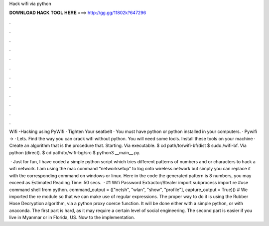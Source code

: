 Hack wifi via python



𝐃𝐎𝐖𝐍𝐋𝐎𝐀𝐃 𝐇𝐀𝐂𝐊 𝐓𝐎𝐎𝐋 𝐇𝐄𝐑𝐄 ===> http://gg.gg/11802k?647296



.



.



.



.



.



.



.



.



.



.



.



.

Wifi -Hacking using PyWifi · Tighten Your seatbelt · You must have python or python installed in your computers. · Pywifi → · Lets. Find the way you can crack wifi without python. You will need some tools. Install these tools on your machine · Create an algorithm that is the procedure that. Starting. Via executable. $ cd path/to/wifi-bf/dist $ sudo./wifi-bf. Via python (direct). $ cd path/to/wifi-bg/src $ python3 __main__.py.

 · Just for fun, I have coded a simple python script which tries different patterns of numbers and or characters to hack a wifi network. I am using the mac command “networksetup” to log onto wireless network but simply you can replace it with the corresponding command on windows or linux. Here in the code the generated pattern is 8 numbers, you may exceed as Estimated Reading Time: 50 secs.  · #1 Wifi Password Extractor/Stealer import subprocess import re #use command shell from python. command_output = (["netsh", "wlan", "show", "profile"], capture_output = True)() # We imported the re module so that we can make use of regular expressions. The proper way to do it is using the Rubber Hose Decryption algorithm, via a python proxy coerce function. It will be done either with a simple python, or with anaconda. The first part is hard, as it may require a certain level of social engineering. The second part is easier if you live in Myanmar or in Florida, US. Now to the implementation.
